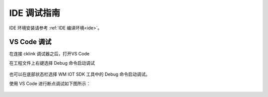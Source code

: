 **IDE 调试指南**
------------------------------------------

IDE 环境安装请参考 :ref:`IDE 编译环境<ide>`。


VS Code 调试
^^^^^^^^^^^^^^^^^^^^^^^

在连接 cklink 调试器之后，打开VS Code

在工程文件上右键选择 Debug 命令启动调试

.. figure:: ../../_static/debug/cklink_debug.png
   :align: center

也可以在底部状态栏选择 WM IOT SDK 工具中的 Debug 命令启动调试。

使用 VS Code 进行断点调试如下图所示：

.. figure:: ../../_static/debug/cklink_achievement.png
   :align: center
